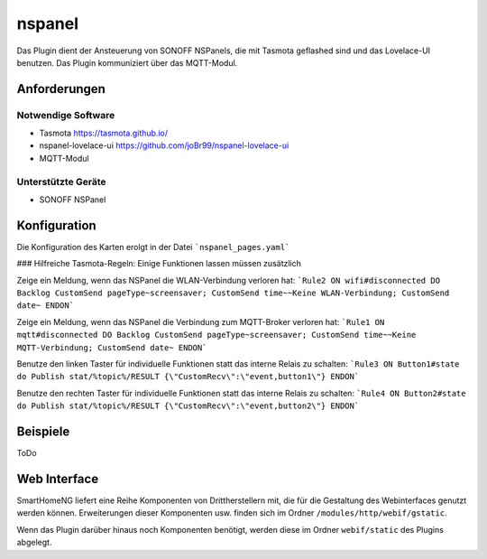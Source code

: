 .. index:: nspanel
.. index:: Plugins; nspanel
.. index:: mqtt; nspanel Plugin


===========
nspanel
===========

Das Plugin dient der Ansteuerung von SONOFF NSPanels, die mit Tasmota geflashed sind und das Lovelace-UI benutzen. Das Plugin kommuniziert über das MQTT-Modul.

.. image:: webif/static/img/plugin_logo.png
   :alt: plugin logo
   :width: 300px
   :height: 300px
   :scale: 50 %
   :align: left


Anforderungen
-------------
Notwendige Software
~~~~~~~~~~~~~~~~~~~

* Tasmota https://tasmota.github.io/
* nspanel-lovelace-ui https://github.com/joBr99/nspanel-lovelace-ui
* MQTT-Modul

Unterstützte Geräte
~~~~~~~~~~~~~~~~~~~

* SONOFF NSPanel


Konfiguration
-------------

Die Konfiguration des Karten erolgt in der Datei ```nspanel_pages.yaml```

### Hilfreiche Tasmota-Regeln:
Einige Funktionen lassen müssen zusätzlich

Zeige ein Meldung, wenn das NSPanel die WLAN-Verbindung verloren hat:  
```Rule2 ON wifi#disconnected DO Backlog CustomSend pageType~screensaver; CustomSend time~~Keine WLAN-Verbindung; CustomSend date~ ENDON```

Zeige ein Meldung, wenn das NSPanel die Verbindung zum MQTT-Broker verloren hat:  
```Rule1 ON mqtt#disconnected DO Backlog CustomSend pageType~screensaver; CustomSend time~~Keine MQTT-Verbindung; CustomSend date~ ENDON```


Benutze den linken Taster für individuelle Funktionen statt das interne Relais zu schalten:  
```Rule3 ON Button1#state do Publish stat/%topic%/RESULT {\"CustomRecv\":\"event,button1\"} ENDON```

Benutze den rechten Taster für individuelle Funktionen statt das interne Relais zu schalten:  
```Rule4 ON Button2#state do Publish stat/%topic%/RESULT {\"CustomRecv\":\"event,button2\"} ENDON```


Beispiele
---------

ToDo

Web Interface
-------------

SmartHomeNG liefert eine Reihe Komponenten von Drittherstellern mit, die für die Gestaltung des Webinterfaces genutzt werden können. Erweiterungen dieser Komponenten usw. finden sich im Ordner ``/modules/http/webif/gstatic``.

Wenn das Plugin darüber hinaus noch Komponenten benötigt, werden diese im Ordner ``webif/static`` des Plugins abgelegt.
